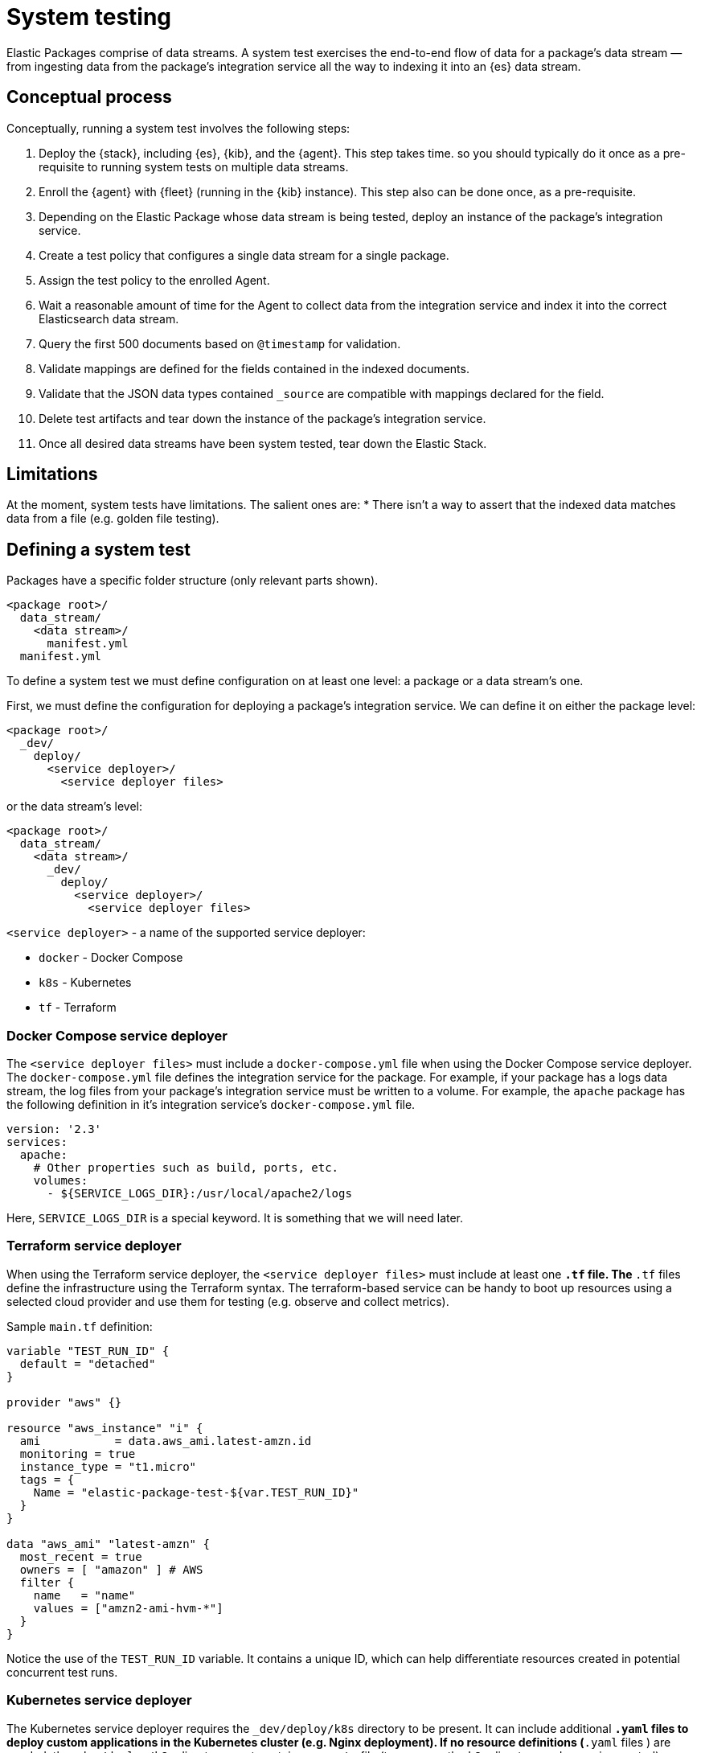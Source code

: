 [[system-testing]]
= System testing

Elastic Packages comprise of data streams. A system test exercises the end-to-end flow of data for a package's data stream — from ingesting data from the package's integration service all the way to indexing it into an {es} data stream.

[discrete]
[[system-concepts]]
== Conceptual process

Conceptually, running a system test involves the following steps:

. Deploy the {stack}, including {es}, {kib}, and the {agent}. This step takes time. so you should typically do it once as a pre-requisite to running system tests on multiple data streams.
. Enroll the {agent} with {fleet} (running in the {kib} instance). This step also can be done once, as a pre-requisite.
. Depending on the Elastic Package whose data stream is being tested, deploy an instance of the package's integration service.
. Create a test policy that configures a single data stream for a single package.
. Assign the test policy to the enrolled Agent.
. Wait a reasonable amount of time for the Agent to collect data from the
   integration service and index it into the correct Elasticsearch data stream.
. Query the first 500 documents based on `@timestamp` for validation.
. Validate mappings are defined for the fields contained in the indexed documents.
. Validate that the JSON data types contained `_source` are compatible with
   mappings declared for the field.
. Delete test artifacts and tear down the instance of the package's integration service.
. Once all desired data streams have been system tested, tear down the Elastic Stack.

[discrete]
[[system-test-limitations]]
== Limitations

At the moment, system tests have limitations. The salient ones are:
* There isn't a way to assert that the indexed data matches data from a file (e.g. golden file testing).

[discrete]
[[system-test-definition]]
== Defining a system test

Packages have a specific folder structure (only relevant parts shown).

[source,terminal]
----
<package root>/
  data_stream/
    <data stream>/
      manifest.yml
  manifest.yml
----

To define a system test we must define configuration on at least one level: a package or a data stream's one.

First, we must define the configuration for deploying a package's integration service. We can define it on either the package level:

[source,terminal]
----
<package root>/
  _dev/
    deploy/
      <service deployer>/
        <service deployer files>
----

or the data stream's level:

[source,terminal]
----
<package root>/
  data_stream/
    <data stream>/
      _dev/
        deploy/
          <service deployer>/
            <service deployer files>
----

`<service deployer>` - a name of the supported service deployer:

* `docker` - Docker Compose
* `k8s` - Kubernetes
* `tf` - Terraform

[discrete]
[[system-docker-compose]]
=== Docker Compose service deployer

The `<service deployer files>` must include a `docker-compose.yml` file when using the Docker Compose service deployer.
The `docker-compose.yml` file defines the integration service for the package. For example, if your package has a logs data stream,
the log files from your package's integration service must be written to a volume. For example, the `apache` package has
the following definition in it's integration service's `docker-compose.yml` file.

[source,terminal]
----
version: '2.3'
services:
  apache:
    # Other properties such as build, ports, etc.
    volumes:
      - ${SERVICE_LOGS_DIR}:/usr/local/apache2/logs
----

Here, `SERVICE_LOGS_DIR` is a special keyword. It is something that we will need later.

[discrete]
[[system-terraform]]
=== Terraform service deployer

When using the Terraform service deployer, the `<service deployer files>` must include at least one `*.tf` file.
The `*.tf` files define the infrastructure using the Terraform syntax. The terraform-based service can be handy to boot up
resources using a selected cloud provider and use them for testing (e.g. observe and collect metrics).

Sample `main.tf` definition:

[source,terminal]
----
variable "TEST_RUN_ID" {
  default = "detached"
}

provider "aws" {}

resource "aws_instance" "i" {
  ami           = data.aws_ami.latest-amzn.id
  monitoring = true
  instance_type = "t1.micro"
  tags = {
    Name = "elastic-package-test-${var.TEST_RUN_ID}"
  }
}

data "aws_ami" "latest-amzn" {
  most_recent = true
  owners = [ "amazon" ] # AWS
  filter {
    name   = "name"
    values = ["amzn2-ami-hvm-*"]
  }
}
----

Notice the use of the `TEST_RUN_ID` variable. It contains a unique ID, which can help differentiate resources created in potential concurrent test runs.

[discrete]
[[system-kubernetes]]
=== Kubernetes service deployer

The Kubernetes service deployer requires the `_dev/deploy/k8s` directory to be present. It can include additional `*.yaml` files to deploy
custom applications in the Kubernetes cluster (e.g. Nginx deployment). If no resource definitions (`*.yaml` files ) are needed,
the `_dev/deploy/k8s` directory must contain an `.empty` file (to preserve the `k8s` directory under version control).

The Kubernetes service deployer needs [kind](https://kind.sigs.k8s.io/) to be installed and the cluster to be up and running:

[source,terminal]
----
wget -qO-  https://raw.githubusercontent.com/elastic/elastic-package/main/scripts/kind-config.yaml | kind create cluster --config -
----

Before executing system tests, the service deployer applies once the deployment of the Elastic Agent to the cluster and links
the kind cluster with the Elastic stack network - applications running in the kind cluster can reach Elasticsearch and Kibana instances.
The {agent}'s deployment is not deleted after tests to shorten the total test execution time, but it can be reused.

See how to execute system tests for the Kubernetes integration (`pod` data stream):

[source,terminal]
----
elastic-package stack up -d -v # start the Elastic stack
wget -qO-  https://raw.githubusercontent.com/elastic/elastic-package/main/scripts/kind-config.yaml | kind create cluster --config -
elastic-package test system --data-streams pod -v # start system tests for the "pod" data stream
----

[discrete]
[[system-test-case]]
=== Test case definition

Next, we must define at least one configuration for each data stream that we want to system test. You can define multiple test cases for the same data stream.

_Hint: if you plan to define only one test case, you can consider the filename `test-default-config.yml`._

[source,terminal]
----
<package root>/
  data_stream/
    <data stream>/
      _dev/
        test/
          system/
            test-<test_name>-config.yml
----

The `test-<test_name>-config.yml` file allows you to define values for package and data stream-level variables. For example, the `apache/access` data stream's `test-access-log-config.yml` is shown below.

[source,terminal]
----
vars: ~
input: logfile
data_stream:
  vars:
    paths:
      - "{{SERVICE_LOGS_DIR}}/access.log*"
----

The top-level `vars` field corresponds to package-level variables defined in the `apache` package's `manifest.yml` file. In the above example, we don't override any of these package-level variables, so their default values, are used in the `apache` package's `manifest.yml` file.

The `data_stream.vars` field corresponds to data stream-level variables for the current data stream (`apache/access` in the above example). In the above example we override the `paths` variable. All other variables are populated with their default values, as specified in the `apache/access` data stream's `manifest.yml` file.

Notice the use of the `{{SERVICE_LOGS_DIR}}` placeholder. This corresponds to the `${SERVICE_LOGS_DIR}` variable we saw in the `docker-compose.yml` file earlier. In the above example, the `/usr/local/apache2/logs/access.log*` files located inside the Apache integration service container become available at the same path from {agent}'s perspective.

When a data stream's manifest declares multiple streams with different inputs you can use the `input` option to select the stream to test. The first stream
whose input type matches the `input` value will be tested. By default, the first stream declared in the manifest will be tested.

[discrete]
[[system-placeholders]]
==== Placeholders

The `SERVICE_LOGS_DIR` placeholder is not the only one available for use in a data stream's `test-<test_name>-config.yml` file. The complete list of available placeholders is shown below.

| Placeholder name | Data type | Description |
| --- | --- | --- |
| `Hostname`| string | Addressable host name of the integration service. |
| `Ports` | []int | Array of addressable ports the integration service is listening on. |
| `Port` | int | Alias for `Ports[0]`. Provided as a convenience. |
| `Logs.Folder.Agent` | string | Path to integration service's logs folder, as addressable by the Agent. |
| `SERVICE_LOGS_DIR` | string | Alias for `Logs.Folder.Agent`. Provided as a convenience. |

Placeholders used in the `test-<test_name>-config.yml` must be enclosed in `{{` and `}}` delimiters, per Handlebars syntax.

[discrete]
[[system-running-test]]
== Running a system test

Once the two levels of configurations are defined as described in the previous section, you are ready to run system tests for a package's data streams.

First you must deploy the {stack}. This corresponds to steps 1 and 2 as described in the <<pipeline-concepts,Conceptual-process>> section.

[source,terminal]
----
elastic-package stack up -d
----

For a complete listing of options available for this command, run `elastic-package stack up -h` or `elastic-package help stack up`.

Next, you must set environment variables needed for further `elastic-package` commands.

[source,terminal]
----
$(elastic-package stack shellinit)
----

Next, you must invoke the system tests runner. This corresponds to steps 3 to 7 as described in the <<pipeline-concepts,Conceptual-process>> section.

If you want to run system tests for **all data streams** in a package, navigate to the package's root folder (or any sub-folder under it) and run the following command.

[source,terminal]
----
elastic-package test system
----

If you want to run system tests for **specific data streams** in a package, navigate to the package's root folder (or any sub-folder under it) and run the following command.

[source,terminal]
----
elastic-package test system --data-streams <data stream 1>[,<data stream 2>,...]
----

Finally, when you are done running all system tests, bring down the {stack}. This corresponds to step 8 in the <<pipeline-concepts,Conceptual-process>> section.

[source,terminal]
----
elastic-package stack down
----

[discrete]
[[system-sample-events]]
=== Generating sample events

As the system tests exercise an integration end-to-end from running the integration's service all the way
to indexing generated data from the integration's data streams into Elasticsearch, it is possible to generate
`sample_event.json` files for each of the integration's data streams while running these tests.

[source,terminal]
----
elastic-package test system --generate
----
